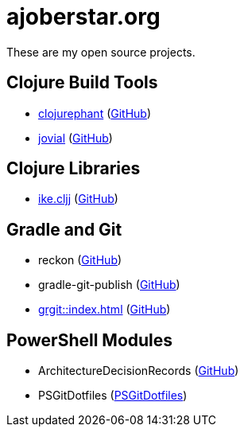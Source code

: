 = ajoberstar.org

These are my open source projects.

== Clojure Build Tools

* link:https://clojurephant.dev[clojurephant] (link:https://github.com/clojurephant/clojurephant[GitHub])
* link:https://cljdoc.org/d/org.ajoberstar/jovial[jovial] (link:https://github.com/ajoberstar/jovial[GitHub])

== Clojure Libraries

* link:https://cljdoc.org/d/org.ajoberstar/ike.cljj[ike.cljj] (link:https://github.com/ajoberstar/ike.cljj[GitHub])

== Gradle and Git

* reckon (link:https://github.com/ajoberstar/reckon[GitHub])
* gradle-git-publish (link:https://github.com/ajoberstar/gradle-git-publish[GitHub])
* xref:grgit::index.adoc[] (link:https://github.com/ajoberstar/grgit[GitHub])

== PowerShell Modules

* ArchitectureDecisionRecords (link:https://github.com/ajoberstar/ArchitectureDecisionRecords[GitHub])
* PSGitDotfiles (link:https://github.com/ajoberstar/PSGitDotfiles[PSGitDotfiles])
